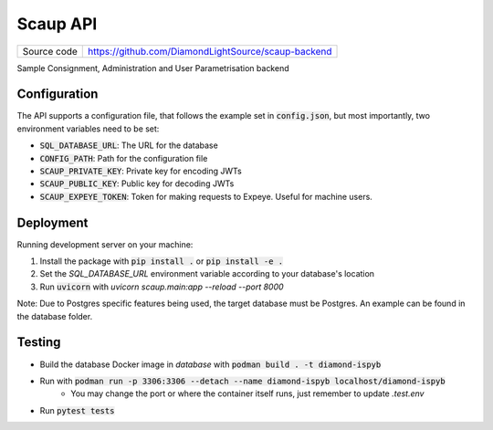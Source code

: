 Scaup API
===========================

|code_ci| |license|

============== ==============================================================
Source code    https://github.com/DiamondLightSource/scaup-backend
============== ==============================================================

Sample Consignment, Administration and User Parametrisation backend

==========
Configuration
==========

The API supports a configuration file, that follows the example set in :code:`config.json`, but most importantly, two environment variables need to be set:

- :code:`SQL_DATABASE_URL`: The URL for the database
- :code:`CONFIG_PATH`: Path for the configuration file
- :code:`SCAUP_PRIVATE_KEY`: Private key for encoding JWTs
- :code:`SCAUP_PUBLIC_KEY`: Public key for decoding JWTs
- :code:`SCAUP_EXPEYE_TOKEN`: Token for making requests to Expeye. Useful for machine users.

==========
Deployment
==========

Running development server on your machine:

1. Install the package with :code:`pip install .` or :code:`pip install -e .`
2. Set the `SQL_DATABASE_URL` environment variable according to your database's location
3. Run :code:`uvicorn` with `uvicorn scaup.main:app --reload --port 8000`

Note: Due to Postgres specific features being used, the target database must be Postgres. An example can be found in the database folder.

============
Testing
============

- Build the database Docker image in `database` with :code:`podman build . -t diamond-ispyb`
- Run with :code:`podman run -p 3306:3306 --detach --name diamond-ispyb localhost/diamond-ispyb`
    - You may change the port or where the container itself runs, just remember to update `.test.env`
- Run :code:`pytest tests`

.. |code_ci| image:: https://github.com/DiamondLightSource/scaup-backend/actions/workflows/ci.yml/badge.svg
    :target: https://github.com/DiamondLightSource/scaup-backend/actions/workflows/ci.yml
    :alt: Code CI

.. |license| image:: https://img.shields.io/badge/License-Apache%202.0-blue.svg
    :target: https://opensource.org/licenses/Apache-2.0
    :alt: Apache License

..
    Anything below this line is used when viewing README.rst and will be replaced
    when included in index.rst
